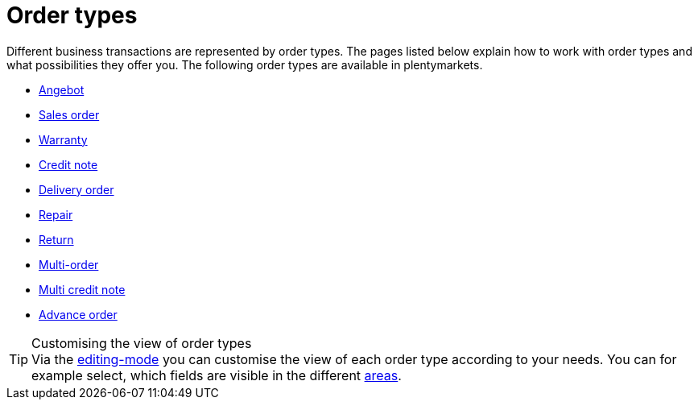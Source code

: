 = Order types

:keywords: order types, overview order types
:author: team-order-core
:description: Find out which order types are available in plentymarkets.

Different business transactions are represented by order types. The pages listed below explain how to work with order types and what possibilities they offer you.
The following order types are available in plentymarkets.

* xref:orders:order-type-offer.adoc#[Angebot]
* xref:orders:order-type-order.adoc#[Sales order]
* xref:orders:order-type-warranty.adoc#[Warranty]
* xref:orders:order-type-credit-note.adoc#[Credit note]
* xref:orders:order-type-delivery-order.adoc#[Delivery order]
* xref:orders:order-type-repair.adoc#[Repair]
* xref:orders:order-type-return.adoc#[Return]
* xref:orders:order-type-multi-order.adoc#[Multi-order]
* xref:orders:order-type-multi-order.adoc#generate-multi-credit-note[Multi credit note]
* xref:orders:order-type-advance-order.adoc#[Advance order]

[TIP]
.Customising the view of order types
Via the xref:orders:design-order-view.adoc#editing-mode[editing-mode] you can customise the view of each order type according to your needs. You can for example select, which fields are visible in the different xref:orders:working-with-orders.adoc#order-areas[areas].
